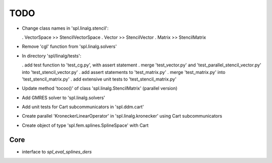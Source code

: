 TODO
====

* Change class names in 'spl.linalg.stencil':

  . VectorSpace >> StencilVectorSpace
  . Vector      >> StencilVector
  . Matrix      >> StencilMatrix 

* Remove 'cgl' function from 'spl.linalg.solvers'

* In directory 'spl/linalg/tests':

  . add test function to 'test_cg.py', with assert statement
  . merge 'test_vector.py' and 'test_parallel_stencil_vector.py' into 'test_stencil_vector.py'
  . add assert statements to 'test_matrix.py'
  . merge 'test_matrix.py' into 'test_stencil_matrix.py'
  . add extensive unit tests to 'test_stencil_matrix.py'

* Update method 'tocoo()' of class 'spl.linalg.StencilMatrix' (parallel version)

* Add GMRES solver to 'spl.linalg.solvers'

* Add unit tests for Cart subcommunicators in 'spl.ddm.cart'

* Create parallel 'KroneckerLinearOperator' in 'spl.linalg.kronecker' using Cart subcommunicators

* Create object of type 'spl.fem.splines.SplineSpace' with Cart

Core
****

* interface to *spl_eval_splines_ders*
